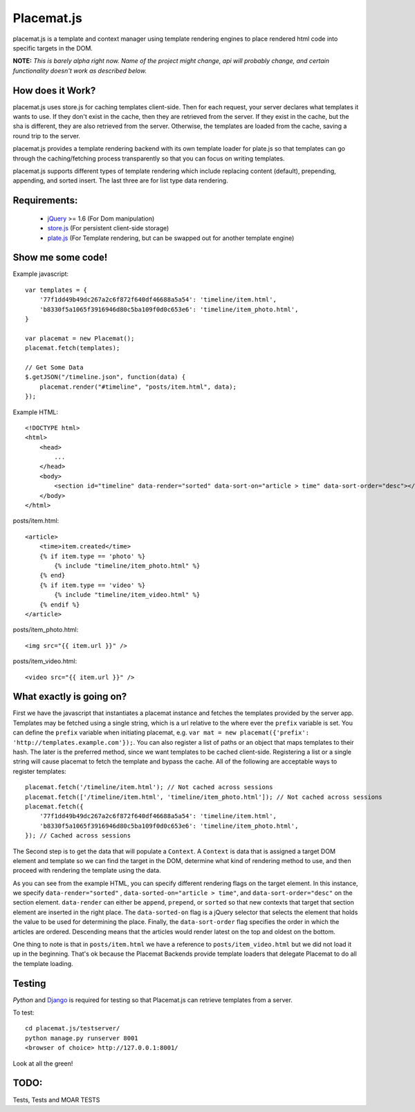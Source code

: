 Placemat.js
===========

placemat.js is a template and context manager using template rendering engines
to place rendered html code into specific targets in the DOM.

**NOTE:**  *This is barely alpha right now.  Name of the project might change, api
will probably change, and certain functionality doesn't work as described below.*


How does it Work?
-----------------

placemat.js uses store.js for caching templates client-side. Then for each
request, your server declares what templates it wants to use.  If they don't
exist in the cache, then they are retrieved from the server. If they exist in
the cache, but the sha is different, they are also retrieved from the server.
Otherwise, the templates are loaded from the cache, saving a round trip to the
server.

placemat.js provides a template rendering backend with its own template loader
for plate.js so that templates can go through the caching/fetching process
transparently so that you can focus on writing templates.

placemat.js supports different types of template rendering which include
replacing content (default), prepending, appending, and sorted insert.  The last
three are for list type data rendering.

Requirements:
-------------

    * `jQuery`_  >= 1.6 (For Dom manipulation)
    * `store.js`_ (For persistent client-side storage)
    * `plate.js`_ (For Template rendering, but can be swapped out for another template engine)

.. _`jQuery`: http://jquery.com
.. _`store.js`: http://github.com/marcuswestin/store.js
.. _`plate.js`: http://github.com/chrisdickinson/plate

Show me some code!
------------------

Example javascript::

    var templates = {
        '77f1dd49b49dc267a2c6f872f640df46688a5a54': 'timeline/item.html',
        'b8330f5a1065f3916946d80c5ba109f0d0c653e6': 'timeline/item_photo.html',
    }

    var placemat = new Placemat();
    placemat.fetch(templates);

    // Get Some Data
    $.getJSON("/timeline.json", function(data) {
        placemat.render("#timeline", "posts/item.html", data);
    });

Example HTML::

    <!DOCTYPE html>
    <html>
        <head>
            ...
        </head>
        <body>
            <section id="timeline" data-render="sorted" data-sort-on="article > time" data-sort-order="desc"></section>
        </body>
    </html>


posts/item.html::

    <article>
        <time>item.created</time>
        {% if item.type == 'photo' %}
            {% include "timeline/item_photo.html" %}
        {% end}
        {% if item.type == 'video' %}
            {% include "timeline/item_video.html" %}
        {% endif %}
    </article>

posts/item_photo.html::

    <img src="{{ item.url }}" />

posts/item_video.html::

    <video src="{{ item.url }}" />


What exactly is going on?
-------------------------

First we have the javascript that instantiates a placemat instance and fetches
the templates provided by the server app.  Templates may be fetched using a
single string, which is a url relative to the where ever the ``prefix`` variable
is set.  You can define the ``prefix`` variable when initiating placemat, e.g.
``var mat = new placemat({'prefix': 'http://templates.example.com'});``.  You
can also register a list of paths or an object that maps templates to their
hash.  The later is the preferred method, since we want templates to be cached
client-side.  Registering a list or a single string will cause placemat to
fetch the template and bypass the cache.  All of the following are acceptable
ways to register templates::

    placemat.fetch('/timeline/item.html'); // Not cached across sessions
    placemat.fetch(['/timeline/item.html', 'timeline/item_photo.html']); // Not cached across sessions
    placemat.fetch({
        '77f1dd49b49dc267a2c6f872f640df46688a5a54': 'timeline/item.html',
        'b8330f5a1065f3916946d80c5ba109f0d0c653e6': 'timeline/item_photo.html',
    }); // Cached across sessions

The Second step is to get the data that will populate a ``Context``.  A
``Context`` is data that is assigned a target DOM element and template so we can
find the target in the DOM, determine what kind of rendering method to use, and
then proceed with rendering the template using the data.

As you can see from the example HTML, you can specify different rendering flags
on the target element.  In this instance, we specify ``data-render="sorted"``
, ``data-sorted-on="article > time"``, and ``data-sort-order="desc"`` on the
section element. ``data-render`` can either be ``append``, ``prepend``, or
``sorted`` so that new contexts that target that section element are inserted in
the right place.  The ``data-sorted-on`` flag is a jQuery selector that selects
the element that holds the value to be used for determining the place.  Finally,
the ``data-sort-order`` flag specifies the order in which the articles are
ordered.  Descending means that the articles would render latest on the top and
oldest on the bottom.

One thing to note is that in ``posts/item.html`` we have a reference to
``posts/item_video.html`` but we did not load it up in the beginning.  That's
ok because the Placemat Backends provide template loaders that delegate
Placemat to do all the template loading.


Testing
-------

`Python` and `Django`_ is required for testing so that Placemat.js can retrieve
templates from a server.

.. _`Python`: http://python.org
.. _`Django`: http://djangoproject.com

To test::

    cd placemat.js/testserver/
    python manage.py runserver 8001
    <browser of choice> http://127.0.0.1:8001/

Look at all the green!


TODO:
-----

Tests, Tests and MOAR TESTS

